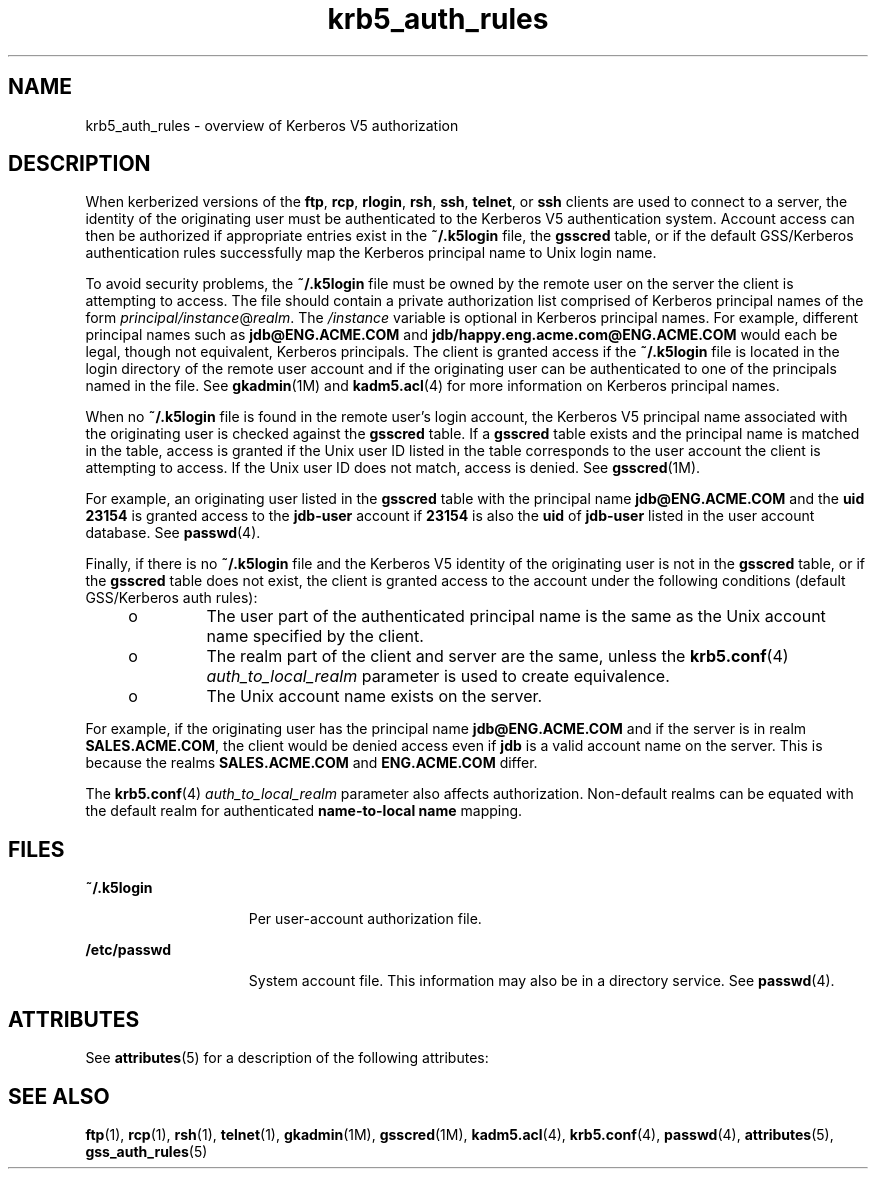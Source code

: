 '\" te
.\" Copyright (c) 2006, 2012, Oracle and/or its affiliates. All rights reserved.
.TH krb5_auth_rules 5 "5 Jun 2012" "SunOS 5.11" "Standards, Environments, and Macros"
.SH NAME
krb5_auth_rules \- overview of Kerberos V5 authorization
.SH DESCRIPTION
.sp
.LP
When kerberized versions of the \fBftp\fR, \fBrcp\fR, \fBrlogin\fR, \fBrsh\fR, \fBssh\fR, \fBtelnet\fR, or \fBssh\fR clients are used to connect to a server, the identity of the originating user must be authenticated to the Kerberos V5 authentication system. Account access can then be authorized if appropriate entries exist in the \fB~/.k5login\fR file, the \fBgsscred\fR table, or if the default GSS/Kerberos authentication rules successfully map the Kerberos principal name to Unix login name.
.sp
.LP
To avoid security problems, the \fB~/.k5login\fR file must be owned by the remote user on the server the client is attempting to access. The file should contain a private authorization list comprised of Kerberos principal names of the form \fIprincipal/instance\fR@\fIrealm\fR. The \fI/instance\fR variable is optional in Kerberos principal names. For example, different principal names such as \fBjdb@ENG.ACME.COM\fR and \fBjdb/happy.eng.acme.com@ENG.ACME.COM\fR would each be legal, though not equivalent, Kerberos principals. The client is granted access if the \fB~/.k5login\fR file is located in the login directory of the remote user account and if the originating user can be authenticated to one of the principals named in the file. See \fBgkadmin\fR(1M) and \fBkadm5.acl\fR(4) for more information on Kerberos principal names.
.sp
.LP
When no \fB~/.k5login\fR file is found in the remote user's login account, the Kerberos V5 principal name associated with the originating user is checked against the \fBgsscred\fR table. If a \fBgsscred\fR table exists and the principal name is matched in the table, access is granted if the Unix user ID listed in the table corresponds to the user account the client is attempting to access. If the Unix user ID does not match, access is denied. See \fBgsscred\fR(1M).
.sp
.LP
For example, an originating user listed in the \fBgsscred\fR table with the principal name \fBjdb@ENG.ACME.COM\fR and the \fBuid\fR \fB23154\fR is granted access to the \fBjdb-user\fR account if \fB23154\fR is also the \fBuid\fR of \fBjdb-user\fR listed in the user account database. See \fBpasswd\fR(4).
.sp
.LP
Finally, if there is no \fB~/.k5login\fR file and the Kerberos V5 identity of the originating user is not in the \fBgsscred\fR table, or if the \fBgsscred\fR table does not exist, the client is granted access to the account under the following conditions (default GSS/Kerberos auth rules):
.RS +4
.TP
.ie t \(bu
.el o
The user part of the authenticated principal name is the same as the Unix account name specified by the client.
.RE
.RS +4
.TP
.ie t \(bu
.el o
The realm part of the client and server are the same, unless the \fBkrb5.conf\fR(4) \fIauth_to_local_realm\fR parameter is used to create equivalence.
.RE
.RS +4
.TP
.ie t \(bu
.el o
The Unix account name exists on the server.
.RE
.sp
.LP
For example, if the originating user has the principal name \fBjdb@ENG.ACME.COM\fR and if the server is in realm \fBSALES.ACME.COM\fR, the client would be denied access even if \fBjdb\fR is a valid account name on the server. This is because the realms \fBSALES.ACME.COM\fR and \fBENG.ACME.COM\fR differ.
.sp
.LP
The \fBkrb5.conf\fR(4) \fIauth_to_local_realm\fR parameter also affects authorization. Non-default realms can be equated with the default realm for authenticated \fBname-to-local name\fR mapping.
.SH FILES
.sp
.ne 2
.mk
.na
\fB\fB~/.k5login\fR\fR
.ad
.RS 15n
.rt  
Per user-account authorization file.
.RE

.sp
.ne 2
.mk
.na
\fB\fB/etc/passwd\fR\fR
.ad
.RS 15n
.rt  
System account file. This information may also be in a directory service. See \fBpasswd\fR(4).
.RE

.SH ATTRIBUTES
.sp
.LP
See \fBattributes\fR(5) for a description of the following attributes:
.sp

.sp
.TS
tab() box;
cw(2.75i) |cw(2.75i) 
lw(2.75i) |lw(2.75i) 
.
ATTRIBUTE TYPEATTRIBUTE VALUE
_
Interface StabilityCommitted
.TE

.SH SEE ALSO
.sp
.LP
\fBftp\fR(1), \fBrcp\fR(1), \fBrsh\fR(1), \fBtelnet\fR(1), \fBgkadmin\fR(1M), \fBgsscred\fR(1M), \fBkadm5.acl\fR(4), \fBkrb5.conf\fR(4), \fBpasswd\fR(4), \fBattributes\fR(5), \fBgss_auth_rules\fR(5)
